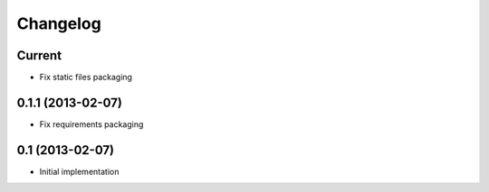 Changelog
=========

Current
-------

- Fix static files packaging


0.1.1 (2013-02-07)
------------------

- Fix requirements packaging


0.1 (2013-02-07)
----------------

- Initial implementation
